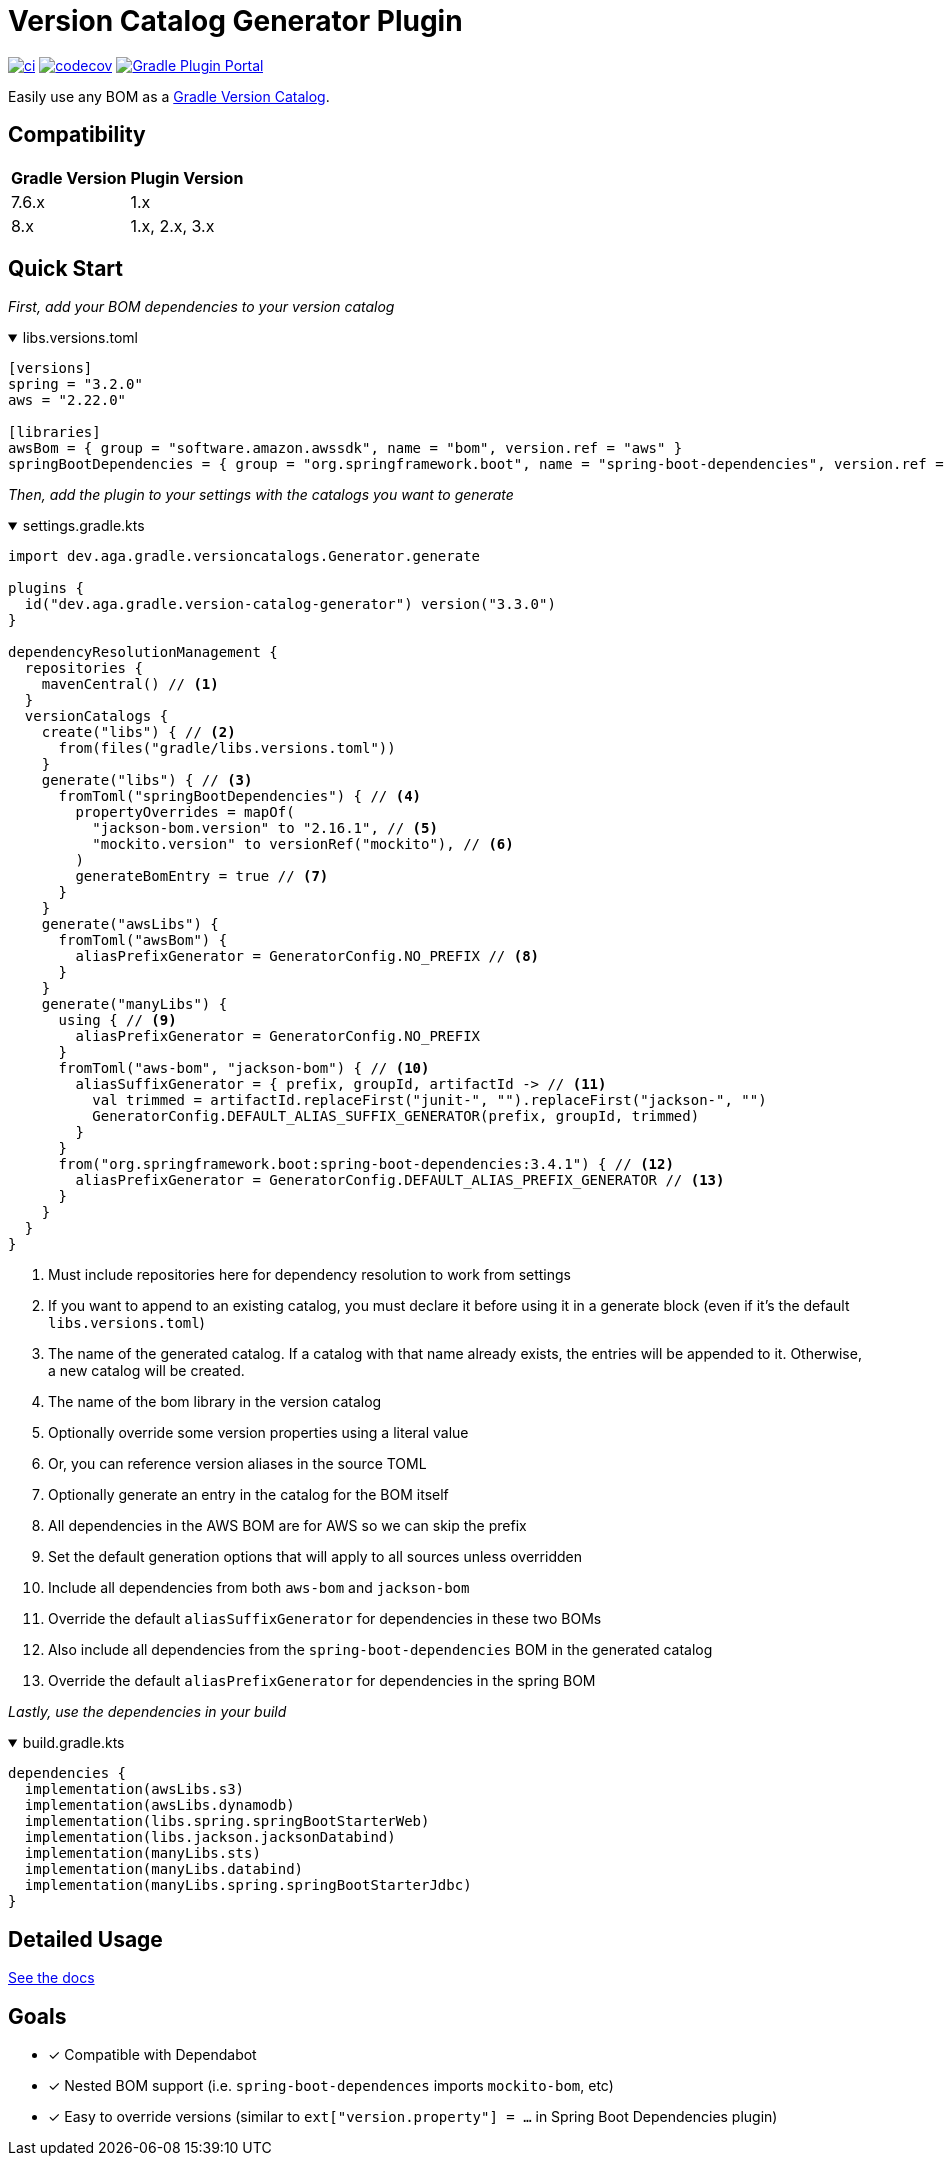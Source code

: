 = Version Catalog Generator Plugin

https://github.com/austinarbor/version-catalog-generator/actions/workflows/ci.yml[image:https://github.com/austinarbor/version-catalog-generator/actions/workflows/ci.yml/badge.svg[ci]] https://codecov.io/gh/austinarbor/version-catalog-generator[image:https://codecov.io/gh/austinarbor/version-catalog-generator/graph/badge.svg?token=IO5UCDD5A0[codecov]] https://plugins.gradle.org/plugin/dev.aga.gradle.version-catalog-generator[image:https://staging.shields.io/gradle-plugin-portal/v/dev.aga.gradle.version-catalog-generator?label=Gradle%20Plugin%20Portal[Gradle Plugin Portal]]

:version: 3.3.0
:icons: font


Easily use any BOM as a https://docs.gradle.org/current/userguide/platforms.html[Gradle Version Catalog].

== Compatibility

[%autowidth]
|===
|*Gradle Version*|*Plugin Version*
|7.6.x
|1.x
|8.x
|1.x, 2.x, 3.x
|===


== Quick Start

_First, add your BOM dependencies to your version catalog_

.libs.versions.toml
[%collapsible%open]
====
[source,toml]
----
[versions]
spring = "3.2.0"
aws = "2.22.0"

[libraries]
awsBom = { group = "software.amazon.awssdk", name = "bom", version.ref = "aws" }
springBootDependencies = { group = "org.springframework.boot", name = "spring-boot-dependencies", version.ref = "spring" }
----
====

_Then, add the plugin to your settings with the catalogs you want to generate_

.settings.gradle.kts
[%collapsible%open]
====
[source,kotlin,subs="attributes+"]
----
import dev.aga.gradle.versioncatalogs.Generator.generate

plugins {
  id("dev.aga.gradle.version-catalog-generator") version("{version}")
}

dependencyResolutionManagement {
  repositories {
    mavenCentral() // <1>
  }
  versionCatalogs {
    create("libs") { // <2>
      from(files("gradle/libs.versions.toml"))
    }
    generate("libs") { // <3>
      fromToml("springBootDependencies") { // <4>
        propertyOverrides = mapOf(
          "jackson-bom.version" to "2.16.1", // <5>
          "mockito.version" to versionRef("mockito"), // <6>
        )
        generateBomEntry = true // <7>
      }
    }
    generate("awsLibs") {
      fromToml("awsBom") {
        aliasPrefixGenerator = GeneratorConfig.NO_PREFIX // <8>
      }
    }
    generate("manyLibs") {
      using { // <9>
        aliasPrefixGenerator = GeneratorConfig.NO_PREFIX
      }
      fromToml("aws-bom", "jackson-bom") { // <10>
        aliasSuffixGenerator = { prefix, groupId, artifactId -> // <11>
          val trimmed = artifactId.replaceFirst("junit-", "").replaceFirst("jackson-", "")
          GeneratorConfig.DEFAULT_ALIAS_SUFFIX_GENERATOR(prefix, groupId, trimmed)
        }
      }
      from("org.springframework.boot:spring-boot-dependencies:3.4.1") { // <12>
        aliasPrefixGenerator = GeneratorConfig.DEFAULT_ALIAS_PREFIX_GENERATOR // <13>
      }
    }
  }
}
----
<1> Must include repositories here for dependency resolution to work from settings
<2> If you want to append to an existing catalog, you must declare it before using it in a generate block (even if it's the default `libs.versions.toml`)
<3> The name of the generated catalog. If a catalog with that name already exists, the entries will be appended to it. Otherwise, a new catalog will be created.
<4> The name of the bom library in the version catalog
<5> Optionally override some version properties using a literal value
<6> Or, you can reference version aliases in the source TOML
<7> Optionally generate an entry in the catalog for the BOM itself
<8> All dependencies in the AWS BOM are for AWS so we can skip the prefix
<9> Set the default generation options that will apply to all sources unless overridden
<10> Include all dependencies from both `aws-bom` and `jackson-bom`
<11> Override the default `aliasSuffixGenerator` for dependencies in these two BOMs
<12> Also include all dependencies from the `spring-boot-dependencies` BOM in the generated catalog
<13> Override the default `aliasPrefixGenerator` for dependencies in the spring BOM
====

_Lastly, use the dependencies in your build_

.build.gradle.kts
[%collapsible%open]
====
[source,kotlin]
----
dependencies {
  implementation(awsLibs.s3)
  implementation(awsLibs.dynamodb)
  implementation(libs.spring.springBootStarterWeb)
  implementation(libs.jackson.jacksonDatabind)
  implementation(manyLibs.sts)
  implementation(manyLibs.databind)
  implementation(manyLibs.spring.springBootStarterJdbc)
}
----
====
// tag::exclude-from-docs[]
== Detailed Usage
https://austinarbor.github.io/version-catalog-generator[See the docs]

== Goals
* [x] Compatible with Dependabot
* [x] Nested BOM support (i.e. `spring-boot-dependences` imports `+mockito-bom+`, etc)
* [x] Easy to override versions (similar to `ext["version.property"] = ...` in Spring Boot Dependencies plugin)
// end::exclude-from-docs[]
